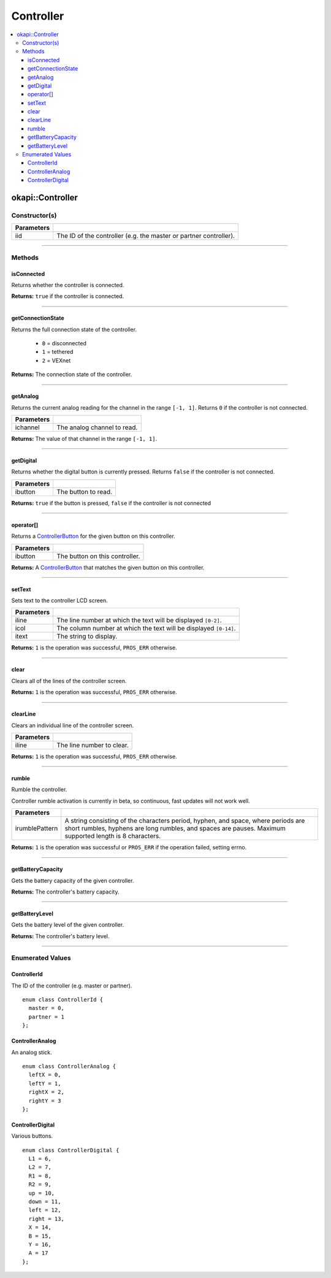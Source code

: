 ==========
Controller
==========

.. contents:: :local:

okapi::Controller
=================

Constructor(s)
--------------

.. tabs ::
   .. tab :: Prototype
      .. highlight:: cpp
      ::

        Controller(ControllerId iid = ControllerId::master)

=============== ===================================================================
 Parameters
=============== ===================================================================
 iid             The ID of the controller (e.g. the master or partner controller).
=============== ===================================================================

----

Methods
-------

isConnected
~~~~~~~~~~~

Returns whether the controller is connected.

.. tabs ::
   .. tab :: Prototype
      .. highlight:: cpp
      ::

        virtual bool isConnected()

**Returns:** ``true`` if the controller is connected.

----

getConnectionState
~~~~~~~~~~~~~~~~~~

Returns the full connection state of the controller.

 - ``0`` = disconnected
 - ``1`` = tethered
 - ``2`` = VEXnet

.. tabs ::
   .. tab :: Prototype
      .. highlight:: cpp
      ::

        virtual std::int32_t getConnectionState()

**Returns:** The connection state of the controller.

----

getAnalog
~~~~~~~~~

Returns the current analog reading for the channel in the range ``[-1, 1]``. Returns ``0`` if the
controller is not connected.

.. tabs ::
   .. tab :: Prototype
      .. highlight:: cpp
      ::

        virtual float getAnalog(ControllerAnalog ichannel)

============ ======================================================================================================
 Parameters
============ ======================================================================================================
 ichannel     The analog channel to read.
============ ======================================================================================================

**Returns:** The value of that channel in the range ``[-1, 1]``.

----

getDigital
~~~~~~~~~~

Returns whether the digital button is currently pressed. Returns ``false`` if the controller is not
connected.

.. tabs ::
   .. tab :: Prototype
      .. highlight:: cpp
      ::

        virtual bool getDigital(ControllerDigital ibutton)

============ ======================================================================================================
 Parameters
============ ======================================================================================================
 ibutton      The button to read.
============ ======================================================================================================

**Returns:** ``true`` if the button is pressed, ``false`` if the controller is not connected

----

operator[]
~~~~~~~~~~

Returns a `ControllerButton <button/controller-button.html>`_ for the given button on this
controller.

.. tabs ::
   .. tab :: Prototype
      .. highlight:: cpp
      ::

        virtual ControllerButton operator[](ControllerDigital ibtn)

   .. tab :: Example
      .. highlight:: cpp
      ::

        okapi::Controller myController;
        okapi::ControllerButton myButton = myController[ControllerDigital::A]

============ ======================================================================================================
 Parameters
============ ======================================================================================================
 ibutton      The button on this controller.
============ ======================================================================================================

**Returns:** A `ControllerButton <button/controller-button.html>`_ that matches the given button on
this controller.

----

setText
~~~~~~~

Sets text to the controller LCD screen.

.. tabs ::
   .. tab :: Prototype
      .. highlight:: cpp
      ::

        virtual std::int32_t setText(std::uint8_t iline, std::uint8_t icol, std::string itext)

============ ======================================================================================================
 Parameters
============ ======================================================================================================
 iline        The line number at which the text will be displayed ``[0-2]``.
 icol         The column number at which the text will be displayed ``[0-14]``.
 itext        The string to display.
============ ======================================================================================================

**Returns:** ``1`` is the operation was successful, ``PROS_ERR`` otherwise.

----

clear
~~~~~

Clears all of the lines of the controller screen.

.. tabs ::
   .. tab :: Prototype
      .. highlight:: cpp
      ::

        virtual std::int32_t clear()

**Returns:** ``1`` is the operation was successful, ``PROS_ERR`` otherwise.

----

clearLine
~~~~~~~~~

Clears an individual line of the controller screen.

.. tabs ::
   .. tab :: Prototype
      .. highlight:: cpp
      ::

        virtual std::int32_t clearLine(std::uint8_t iline)

============ ======================================================================================================
 Parameters
============ ======================================================================================================
 iline        The line number to clear.
============ ======================================================================================================

**Returns:** ``1`` is the operation was successful, ``PROS_ERR`` otherwise.

----

rumble
~~~~~~

Rumble the controller.

Controller rumble activation is currently in beta, so continuous, fast updates will not work well.

.. tabs ::
   .. tab :: Prototype
      .. highlight:: cpp
      ::

        virtual std::int32_t rumble(std::string irumblePattern)

================ ======================================================================================================
 Parameters
================ ======================================================================================================
 irumblePattern   A string consisting of the characters period, hyphen, and space, where periods are short rumbles, hyphens are long rumbles, and spaces are pauses. Maximum supported length is 8 characters.
================ ======================================================================================================

**Returns:** ``1`` is the operation was successful or ``PROS_ERR`` if the operation failed,
setting errno.

----

getBatteryCapacity
~~~~~~~~~~~~~~~~~~

Gets the battery capacity of the given controller.

.. tabs ::
   .. tab :: Prototype
      .. highlight:: cpp
      ::

        virtual std::int32_t getBatteryCapacity()

**Returns:** The controller's battery capacity.

----

getBatteryLevel
~~~~~~~~~~~~~~~

Gets the battery level of the given controller.

.. tabs ::
   .. tab :: Prototype
      .. highlight:: cpp
      ::

        virtual std::int32_t getBatteryLevel()

**Returns:** The controller's battery level.

----

Enumerated Values
-----------------

ControllerId
~~~~~~~~~~~~

The ID of the controller (e.g. master or partner).

::

  enum class ControllerId {
    master = 0,
    partner = 1
  };

ControllerAnalog
~~~~~~~~~~~~~~~~

An analog stick.

::

  enum class ControllerAnalog {
    leftX = 0,
    leftY = 1,
    rightX = 2,
    rightY = 3
  };

ControllerDigital
~~~~~~~~~~~~~~~~~

Various buttons.

::

  enum class ControllerDigital {
    L1 = 6,
    L2 = 7,
    R1 = 8,
    R2 = 9,
    up = 10,
    down = 11,
    left = 12,
    right = 13,
    X = 14,
    B = 15,
    Y = 16,
    A = 17
  };
